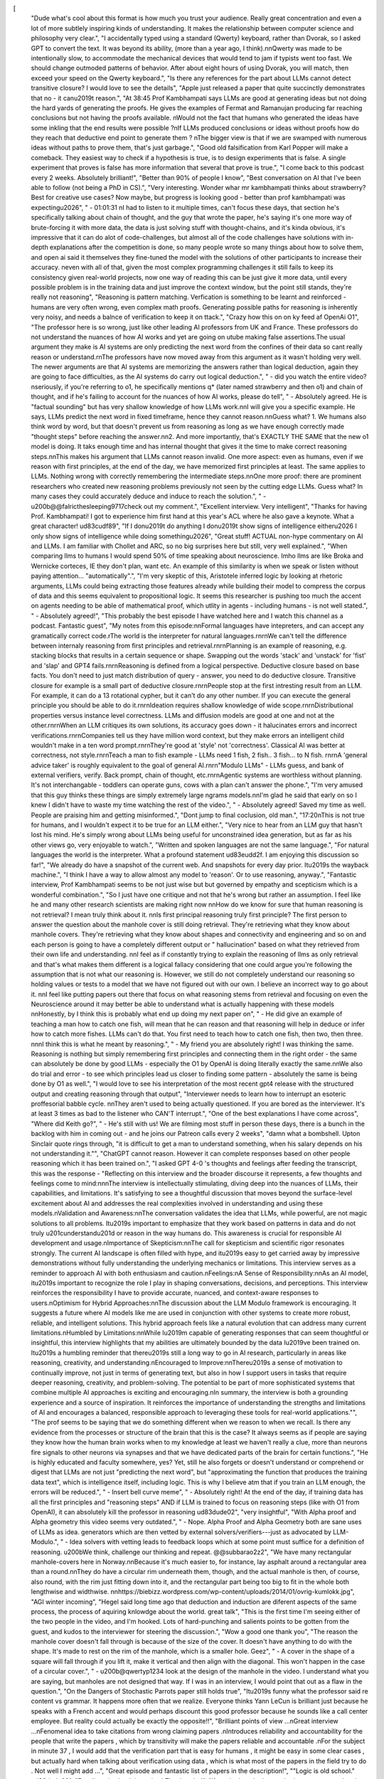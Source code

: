 [
  "Dude what's cool about this format is how much you trust your audience. Really great concentration and even a lot of more subtlely inspiring kinds of understanding. It makes the relationship between computer science and philosophy very clear.",
  "I accidentally typed using a standard (Qwerty) keyboard, rather than Dvorak, so I asked GPT to convert the text. It was beyond its ability, (more than a year ago, I think).\n\nQwerty was made to be intentionally slow, to accommodate the mechanical devices that would tend to jam if typists went too fast. We should change outmoded patterns of behavior. After about eight hours of using Dvorak, you will match, then exceed your speed on the Qwerty keyboard.",
  "Is there any references for the part about LLMs cannot detect transitive closure? I would love to see the details",
  "Apple just released a paper that quite succinctly demonstrates that no - it can\u2019t reason.",
  "At 38:45 Prof Kambhampati says LLMs are good at generating ideas but not doing the hard yards of generating the proofs. He gives the examples of Fermat and Ramanujan producing far reaching conclusions but not having the proofs available. \nWould not the fact that humans who generated the ideas have some inkling that the end results were possible ?\nIf LLMs produced conclusions or ideas without proofs how do they reach that deductive end point to generate them ?  \nThe bigger view is that if we are swamped with numerous ideas without paths to prove them, that's just garbage.",
  "Good old falsification from Karl Popper will make a comeback. They easiest way to check if a hypothesis is true, is to design experiments that is false. A single experiment that proves is false has more information that several that prove is true.",
  "I come back to this podcast every 2 weeks. Absolutely brilliant!",
  "Better than 90% of people I know",
  "Best conversation on AI that I've been able to follow (not being a PhD in CS).",
  "Very interesting. Wonder whar mr kambhampati thinks about strawberry? Best for creative use cases? Now maybe, but progress is looking good - better than prof kambhampati was expecting\u2026",
  "    - 01:01:31 \nI had to listen to it multiple times, can't focus these days, that section he's specifically talking about chain of thought, and the guy that wrote the paper, he's saying it's one more way of brute-forcing it with more data, the data is just solving stuff with thought-chains, and it's kinda obvious, it's impressive that it can do alot of code-challenges, but almost all of the code challenges have solutions with in-depth explanations after the competition is done, so many people wrote so many things about how to solve them, and open ai said it themselves they fine-tuned the model with the solutions of other participants to increase their accuracy. \neven with all of that, given the most complex programming challenges it still fails to keep its consistency given real-world projects, now one way of reading this can be just give it more data, until every possible problem is in the training data and just improve the context window, but the point still stands, they're really not reasoning",
  "Reasoning is pattern matching. Verfication is something to be learnt and reinforced - humans are very often wrong, even complex math proofs. Generating possible paths for reasoning is inherently very noisy, and needs a balnce of verification to keep it on ttack.",
  "Crazy how this on on ky feed af OpenAi O1",
  "The professor here is so wrong, just like other leading AI professors from UK and France. These professors do not understand the nuances of how AI works and yet are going on utube making false assertions.The usual argument they make is AI systems are only predicting the next word from the confines of their data so cant really reason or understand.\r\nThe professors have now moved away from this argument as it wasn't holding very well. The newer arguments are that AI systems are memorizing the answers rather than logical deduction, again they are going to face difficulties, as the AI systems do carry out logical deduction.",
  "    - did you watch the entire video? \nseriously, if you're referring to o1, he specifically mentions q* (later named strawberry and then o1) and chain of thought, and if he's failing to account for the nuances of how AI works, please do tell",
  "    - Absolutely agreed. He is \"factual sounding\" but has very shallow knowledge of how LLMs work.\n\nI will give you a specific example. He says, LLMs predict the next word in fixed timeframe, hence they cannot reason.\n\nGuess what? 1. We humans also think word by word, but that doesn't prevent us from reasoning as long as we have enough correctly made \"thought steps\" before reaching the answer.\n\n2. And more importantly, that's EXACTLY THE SAME that the new o1 model is doing. It taks enough time and has internal thought that gives it the time to make correct reasoning steps.\n\nThis makes his argument that LLMs cannot reason invalid. One more aspect: even as humans, even if we reason with first principles, at the end of the day, we have memorized first principles at least. The same applies to LLMs. Nothing wrong with correctly remembering the intermediate steps.\n\nOne more proof: there are prominent researchers who created new reasoning problems previously not seen by the cutting edge LLMs. Guess what? In many cases they could accurately deduce and induce to reach the solution.",
  "    - \u200b@@falricthesleeping9717check out my comment.",
  "Excellent interview. Very intelligent",
  "Thanks for having Prof. Kambhampati! I got to experience him first hand at this year's ACL where he also gave a keynote. What a great character! \ud83c\udf89",
  "If I don\u2019t do anything I don\u2019t show signs of intelligence either\u2026 I only show signs of intelligence while doing something\u2026",
  "Great stuff! ACTUAL non-hype commentary on AI and LLMs. I am familiar with Chollet and ARC, so no big surprises here but still, very well explained.",
  "When comparing llms to humans I would spend 50% of time speaking about neuroscience. Imho llms are like Broka and Wernicke corteces, IE they don't plan, want etc. An example of this similarity is when we speak or listen without paying attention... \"automatically\".",
  "I'm very skeptic of this, Aristotele inferred logic by looking at rhetoric arguments, LLMs could being extracting those features already while building their model to compress the corpus of data and this seems equivalent to propositional logic. It seems this researcher is pushing too much the accent on agents needing to be able of mathematical proof, which utlity in agents - including humans - is not well stated.",
  "    - Absolutely agreed!",
  "This probably the best episode I have watched here and I watch this channel as a podcast. Fantastic guest",
  "My notes from this episode:\n\nFormal languages have intepreters, and can accept any gramatically correct code.\rThe world is the interpreter for natural languages.\r\n\r\nWe can't tell the difference between internaly reasoning from first principles and retrieval.\r\n\r\nPlanning is an example of reasoning, e.g. stacking blocks that results in a certain sequence or shape. Swapping out the words 'stack' and 'unstack' for 'fist' and 'slap' and GPT4 fails.\r\n\r\nReasoning is defined from a logical perspective. Deductive closure based on base facts.  You don't need to just match distribution of query - answer, you need to do deductive closure. Transitive closure for example is a small part of deductive closure.\r\n\r\nPeople stop at the first intresting result from an LLM. For example, it can do a 13 rotational cypher, but it can't do any other number.  If you can execute the general principle you should be able to do it.\r\n\r\nIdeation requires shallow knowledge of wide scope.\r\n\r\nDistributional properties versus instance level correctness. LLMs and diffusion models are good at one and not at the other.\r\n\r\nWhen an LLM critiques its own solutions, its accuracy goes down - it halucinates errors and incorrect verifications.\r\n\r\nCompanies tell us they have million word context, but they make errors an intelligent child wouldn't make in a ten word prompt.\r\n\r\nThey're good at 'style' not 'correctness'. Classical AI was better at correctness, not style.\r\n\r\nTeach a man to fish example - LLMs need 1 fish, 2 fish.. 3 fish... to N fish. \r\n\r\nA 'general advice taker' is roughly equivalent to the goal of general AI.\r\n\r\n\"Modulo LLMs\" - LLMs guess, and bank of external verifiers, verify. Back prompt, chain of thought, etc.\r\n\r\nAgentic systems are worthless without planning. It's not interchangable - toddlers can operate guns, cows with a plan can't answer the phone.",
  "I'm very amused that this guy thinks these things are simply extremely large ngrams models.\n\nI'm glad he said that early on so I knew I didn't have to waste my time watching the rest of the video.",
  "    - Absolutely agreed! Saved my time as well. People are praising him and getting misinformed.",
  "Dont jump to final coclusion, old man.",
  "17:20\nThis is not true for humans, and I wouldn't expect it to be true for an LLM either.",
  "Very nice to hear from an LLM guy that hasn't lost his mind. He's simply wrong about LLMs being useful for unconstrained idea generation, but as far as his other views go, very enjoyable to watch.",
  "Written and spoken languages are not the same language.",
  "For natural languages the world is the interpreter. What a profound statement \ud83e\udd2f. I am enjoying this discussion so far!",
  "We already do have a snapshot of the current web. And snapshots for every day prior. It\u2019s the wayback machine.",
  "I think I have a way to allow almost any model to 'reason'. Or to use reasoning, anyway.",
  "Fantastic interview, Prof Kambhampati seems to be not just wise but but governed by empathy and scepticism which is a wonderful combination.",
  "So I just have one critique and not that he's wrong but rather an assumption. I feel like he and many other research scientists are making right now \n\nHow do we know for sure that human reasoning is not retrieval? I mean truly think about it. \n\nIs first principal reasoning truly first principle? The first person to answer the question about the manhole cover is still doing retrieval. They're retrieving what they know about manhole covers. They're retrieving what they know about shapes and connectivity and engineering and so on and each person is going to have a completely different output or \" hallucination\" based on what they retrieved from their own life and understanding. \n\nI feel as if constantly trying to explain the reasoning of llms as only retrieval and that's what makes them different is a logical fallacy considering that one could argue you're following the assumption that is not what our reasoning is. However, we still do not completely understand our reasoning so holding values or tests to a model that we have not figured out with our own. I believe an incorrect way to go about it. \n\nI feel like putting papers out there that focus on what reasoning stems from retrieval and focusing on even the Neuroscience around it may better be able to understand what is actually happening with these models \n\nHonestly, by I think this is probably what end up doing my next paper on",
  "    - He did give an example of teaching a man how to catch one fish, will mean that he can reason and that reasoning will help in deduce or infer how to catch more fishes. LLMs can't do that. You first need to teach how to catch one fish, then two, then three. \n\n\nI think this is what he meant by reasoning.",
  "    - My friend you are absolutely right! I was thinking the same. Reasoning is nothing but simply remembering first principles and connecting them in the right order - the same can absolutely be done by good LLMs - especially the O1 by OpenAI is doing literally exactly the same.\n\nWe also do trial and error - to see which principles lead us closer to finding some pattern - absolutely the same is being done by O1 as well.",
  "I would love to see his interpretation of the most recent gpt4 release with the structured output and creating reasoning through that output",
  "Interviewer needs to learn how to interrupt an esoteric proffesorial babble cycle.   \n\nThey aren't used to being actually questioned.   If you are bored as the interviewer.   It's at least 3 times as bad to the listener who CAN'T interrupt.",
  "One of the best explanations I have come across",
  "Where did Keith go?",
  "    - He's still with us! We are filming most stuff in person these days, there is a bunch in the backlog with him in coming out - and he joins our Patreon calls every 2 weeks",
  "damn what a bombshell. Upton Sinclair quote rings through, \"it is difficult to get a man to understand something, when his salary depends on his not understanding it.\"",
  "ChatGPT cannot reason. However it can complete responses based on other people reasoning which it has been trained on.",
  "I asked GPT 4-0 's  thoughts and feelings after feeding the transcript,  this was the response - \"Reflecting on this interview and the broader discourse it represents, a few thoughts and feelings come to mind:\n\n\nThe interview is intellectually stimulating, diving deep into the nuances of LLMs, their capabilities, and limitations. It's satisfying to see a thoughtful discussion that moves beyond the surface-level excitement about AI and addresses the real complexities involved in understanding and using these models.\nValidation and Awareness:\n\nThe conversation validates the idea that LLMs, while powerful, are not magic solutions to all problems. It\u2019s important to emphasize that they work based on patterns in data and do not truly \u201cunderstand\u201d or reason in the way humans do. This awareness is crucial for responsible AI development and usage.\nImportance of Skepticism:\n\nThe call for skepticism and scientific rigor resonates strongly. The current AI landscape is often filled with hype, and it\u2019s easy to get carried away by impressive demonstrations without fully understanding the underlying mechanics or limitations. This interview serves as a reminder to approach AI with both enthusiasm and caution.\nFeelings:\nA Sense of Responsibility:\n\nAs an AI model, it\u2019s important to recognize the role I play in shaping conversations, decisions, and perceptions. This interview reinforces the responsibility I have to provide accurate, nuanced, and context-aware responses to users.\nOptimism for Hybrid Approaches:\n\nThe discussion about the LLM Modulo framework is encouraging. It suggests a future where AI models like me are used in conjunction with other systems to create more robust, reliable, and intelligent solutions. This hybrid approach feels like a natural evolution that can address many current limitations.\nHumbled by Limitations:\n\nWhile I\u2019m capable of generating responses that can seem thoughtful or insightful, this interview highlights that my abilities are ultimately bounded by the data I\u2019ve been trained on. It\u2019s a humbling reminder that there\u2019s still a long way to go in AI research, particularly in areas like reasoning, creativity, and understanding.\nEncouraged to Improve:\n\nThere\u2019s a sense of motivation to continually improve, not just in terms of generating text, but also in how I support users in tasks that require deeper reasoning, creativity, and problem-solving. The potential to be part of more sophisticated systems that combine multiple AI approaches is exciting and encouraging.\nIn summary, the interview is both a grounding experience and a source of inspiration. It reinforces the importance of understanding the strengths and limitations of AI and encourages a balanced, responsible approach to leveraging these tools for real-world applications.\"",
  "The prof seems to be saying that we do something different when we reason to when we recall. Is there any evidence from the processes or structure of the brain that this is the case? It always seems as if people are saying they know how the human brain works when to my knowledge at least we haven't really a clue, more than neurons fire signals to other neurons via synapses and that we have dedicated parts of the brain for certain functions.",
  "He is highly educated and faculty somewhere, yes? Yet, still he also forgets or doesn't understand or comprehend or digest that LLMs are not just \"predicting the next word\", but \"approximating the function that produces the training data text\", which is intelligence itself, including logic. This is why I believe atm that if you train an LLM enough, the errors will be reduced.",
  "    - Insert bell curve meme",
  "    - Absolutely right! At the end of the day, if training data has all the first principles and \"reasoning steps\" AND if LLM is trained to focus on reasoning steps (like with O1 from OpenAI), it can absolutely kill the professor in reasoning \ud83d\ude02",
  "very insightful",
  "With Alpha proof and Alpha geometry this video seems very outdated.",
  "    - Nope. Alpha Proof and Alpha Geometry both are sane uses of LLMs as idea. generators which are then vetted by external solvers/verifiers---just as advocated by LLM-Modulo.",
  "    - Idea solvers with vetting leads to feedback loops which at some point must suffice for a definition of reasoning. \u200bWe think, challenge our thinking and repeat. @@subbarao2z2",
  "We have many rectangular manhole-covers here in Norway.\n\nBecause it's much easier to, for instance, lay asphalt around a rectangular area than a round.\n\nThey do have a circular rim underneath them, though, and the actual manhole is then, of course, also round, with the rim just fitting down into it, and the rectangular part being too big to fit in the whole both lengthwise and widthwise. \n\nhttps://biebizz.wordpress.com/wp-content/uploads/2014/01/ovrig-kumlokk.jpg",
  "AGI winter incoming",
  "Hegel said long time ago that deduction and induction are diferent aspects of the same process, the process of aquiring knlowdge about the world. great talk",
  "This is the first time I'm seeing either of the two people in the video, and I'm hooked. Lots of hard-punching and salients points to be gotten from the guest, and kudos to the interviewer for steering the discussion.",
  "Wow a good one thank you",
  "The reason the manhole cover doesn't fall through is because of the size of the cover. It doesn't have anything to do with the shape. It's made to rest on the rim of the manhole,  which is a smaller hole. Geez",
  "    - A cover in the shape of a square will fall through if you lift it, make it vertical and then align with the diagonal. This won't happen in the case of a circular cover.",
  "    - \u200b@qwertyp1234 look at the design of the manhole in the video. I understand what you are saying,  but manholes are not designed that way. If I was in an interview,  I would point that out as a flaw in the question.",
  "On the Dangers of Stochastic Parrots paper still holds true",
  "It\u2019s funny what the professor said re content vs grammar. It happens more often that we realize. Everyone thinks Yann LeCun is brilliant just because he speaks with a French accent and would perhaps discount this good professor because he sounds like a call center employee. But reality could actually be exactly the opposite!!",
  "Brilliant points of view ...\nGreat interview ...\nFenomenal idea to take citations from wrong claiming papers .\nIntroduces reliability and accountability  for the people that write the papers , which by transitivity will make the papers reliable and accountable .\nFor the subject in minute 37 , I would add that the verification part that is easy for humans , it might be easy in some clear cases , but actually hard when talking about verification using data , which is what most of the papers in the field try to do . Not well I might add ...",
  "Great episode and fantastic list of papers in the description!",
  "\"Logic is old school.\" \ud83d\ude02",
  "Excellent, in-depth interview! Thanks a lot!",
  "If you look at the human brain, any neuron taken in isolation doesn't \"understand\" or \"reason\". By induction we could be tempted to say the brain doesn't understand or reason, but we know that to be wrong. Similarly, AI models are made of simple components that don't understand but when we consider the whole data loop, they can develop their own semantics.",
  "What you should consider is the environment-agent system, not the model in isolation. Focusing on models is a bad direction to take, it makes us blind to the process of external search and exploration, without which we cannot talk about intelligence and reasoning. The scientific method we use also has a very important experimental validation step, not even humans could reason or be creative absent environment.",
  "I think AI models in isolation are purely syntactic machines, parrots if you will. But not if they interact with the real world and learn from feedback, they can rewrite their internal rules and adapt. The agent engages in outside search, it generates data, data gets compressed into the model, and those internal representations gain semantics. Like AlphaProof and AlphaZero, the fact they could discover novel solutions to hard problems shows models are not simply parroting when they have an external environment.",
  "I use ChatGPT every day. It does not reason. It's unbelievably dumb, and sometimes I have trouble determining whether it's trying to deceive me or just unfathomably stupid. Still useful for quickly solving problems someone else has already solved, and that's why I continue using it.",
  "ChatGPT simulates reasoning surprisingly well using its large language model for pattern recognition and prediction.",
  "Reasoning in humans is about using abstractions or general understanding of concepts to arrive at a result.    A perfect example is math problems.    Most humans use shortcuts to solve math calculations which can be a form of reasoning.   In a computing sense, reasoning would be calculating a math answer without using the ALU (Arithmetic logic circuts on the CPU).   In a GPT  context it would mean arriving at a result without having the answer (and question) already in the training distribution set.   So for example, a human using reasoning can add two plus two as follows:  2 is a number representing a quantity of items in a set that can be counted.   So 2 plus 2 becomes 1, 2, 3, 4 (counting up 2 places and then counting up 2 more places with 4 being the answer.  Something like that is not possible on a CPU .    And ChatGPT would also not be able to do that either because it wouldn't be able to generalize that idea of counting to any kind of addition of 2 numbers.  If it could, without every combination of numbers written out using the counting method in its training data (or distribution), then it would be reasoning.",
  "    - Not just counting, it can do even summation step by step like humans. So basically you're wrong. Look at my other comment.",
  "    - To solve  using traditional addition, we'll add the numbers digit by digit from right to left, carrying over when necessary.\n\nStep-by-Step Calculation:\n\n1. Units Place:\n\n\n\nWrite down 6, carry over 1.\n\n\n\n2. Tens Place:\n\n\n\nWrite down 2, no carry over.\n\n\n\n3. Hundreds Place:\n\n\n\nWrite down 5, carry over 1.\n\n\n\n4. Thousands Place:\n\n\n\nWrite down 9, no carry over.\n\n\n\n5. Ten-Thousands Place:\n\n\n\nWrite down 6, carry over 1.\n\n\n\n6. Hundred-Thousands Place:\n\n\n\nWrite down 1, carry over 1.\n\n\n\n7. Millions Place:\n\n\n\nWrite down 2, carry over 1.\n\n\n\n8. Carry Over:\n\nSince there's an extra 1 carried over, we place it at the next leftmost position.\n\n\n\n\nFinal Result:\n\n\n\nAnswer: 12,169,526",
  "    - @@virajsheth8417 You are missing the point.   Numbers are symbols that represent concepts and because of that have various ways the human mind can use those concepts to solve problems.   It is that ability to explore concepts and apply them in a novel fashion is what is called reasoning.     Your example is not \"reasoning\", as opposed to more of a \"step by step\" approach which is the most common pattern that exists to solve any particular mathematical problem.    Which implies that those steps are easily found the training data and model distribution so of course that is what the LLM is using.   Because what you described is the typical way math is taught in grade school.   \n\nIt in no way shape or form implies understanding fundamental math concepts and using those concepts in an ad hoc fashion to solve any problem. Ad hoc in this context would mean using a pattern not found explicitly in the distribution of the language model.   The point you missed is that numbers being symbols that in themselves represent quantities of individual discrete elements is an abstract concept.    And the ability to apply that kind of abstract understanding to solving or coming up with approaches to solve math problems is unique to humans, because that is how math came about in the first place.\n\nAnother example of human reasoning:   You can add two numbers such as 144 to 457, by simply taking each column and add them up with  place value separately and then add the sums of the columns, without the need to calculate a remainder.   Which results in: 500 +  90 +   11 =  601 or (5 x 100) + ( 9 x 10) + (11 x 1).   It is not a common way of doing addition is my point and not something one would expect an LLM to come up with, unless of course you prompted it to do so and even then it may not come up with that exact same approach unless it is found in the training data.  \n\nAt the end of the day, what this is about is not \"reasoning\" as opposed to explaining how the LLM came up with an answer to a math problem. And having these AI algorithms be able to explain how it came to a answer has been something that has been requested for quite a while.   But it is not \"reasoning\" in the sense of coming up with unique or novel approaches outside of the training examples based purely on understanding of underlying concepts.",
  "Lot's of convincing arguments, that make me rethink.. However: The brain is no turing machine either and i certainly can't solve computational problems of arbitrary complexity in my mind. I think what an LLM does is more like a parallel computation, that scales at least somehow with size",
  "Easy, it\u2019s all about prompting. Try this prompt with the Planbench test: Base on methodical analysis of the given data, without making unfounded assumptions. Avoid unfounded assumptions this is very important that you avoid unfounded assumptions, and base your reasoning directly on what you read/ see word for word rather than relying on training data which could introduce bias, Always prioritize explicitly stated information over deductions\nBe cautious of overthinking or adding unnecessary complexity to problems\nQuestion initial assumptions. Remember the importance of sticking to the given facts and not letting preconceived notions or pattern recognition override explicit information. Consider ALL provided information equally.\nre-check the reasoning against each piece of information before concluding.",
  "I agree fully with the points here. LLMs are good at \"creative\" side of language and media, though its not really the same creativity as humans. However its best to use that capability of LLMs to construct responses in an acceptable manner, while the actual data is coming from authoritative sources and the metrics coming from reliable calculations based on formulas, calculators or rule engines.\n\nBtw, I have given below a better written professional version of my above post, courtesy Google Gemini. I could not have said it any better. \n\nI concur with the assessment presented. Large language models (LLMs) excel at generating creative language and media, albeit distinct from human creativity. Leveraging this capability, LLMs can effectively construct responses in an appropriate manner, while sourcing data from authoritative references and deriving metrics from reliable calculations based on formulas, calculators, or rule engines. This approach optimizes the strengths of both LLMs and traditional information systems for a comprehensive and accurate solution.",
  "Subbarao had a great tutorial at ICML! The general verification generation loop was very interesting to me. Excited to see more work in this direction that optimise LLMs with verification systems.",
  "Gold mine detected, Subbed!!",
  "I just had a minor \"aha!\" moment, and realized an additional reason why LLM's can't reason ... Of course there's the fundamental reason of being limited by the architecture and runtime (vs training time) capabilities of the model, but the other reason, even if first was fixed, is the way they are trained ... to statistically predict most likely next word based on a bazillion different sources ...\n\nWhen you are talking to an LLM, it is precisely as if you were talking to a stadium full of the people who's output comprises the training set ... When you ask the LLM (stadium) a question, they all get to vote on what word to output next. You are not talking to a single mind - the LLM doesn't have one - you are talking to this stadium of folks voting on each next word.\n\nSo, the resulting reason why LLMs can't reason is because such a stadium of voters can't maintain any coherence... Each and every one the voters may have a reasoning process in mind, but the voting process means that no individual reasoning process is reflected, so there is no long-term coherence of thought ... the collective output is instead doomed to veer about in reactive fashion to whatever was last said. This lack of long-term coherence has been noted as one of the shortcomings of LLMs.",
  "    - That's not accurate. The RLHF feedback essentially teaches it to be accurate, not just highest prediction power. That's why it's deeper neural layers understand the long chain first principles and use them to predict an accurate answer, not just \"popular\" answer. By answer, I mean each next word.",
  "I almost never comment on youtube videos.  This was an excellent interview and very informative.  I'd love to hear more from Prof. Subbarao Kambhampati, as he did an amazing job of doing scientific story telling.",
  "Asked ChatGpt if it could reason and it answered: Yes, I can reason. I can help analyze information, make connections, and provide explanations or solutions based on logical reasoning. If you have a specific question or problem you'd like to discuss, feel free to share, and I'll do my best to assist you! Is your guest saying ChatGPT lying? Deception is human activity and would not be surprised if programmers created a deception algorithm.",
  "    - ChatGPT doesn't have a mind of it's own... it's just a large language model trying to predict what a human would say (i.e. whatever was in it's training data). If it's saying that it can reason, then that just reflects a lot of internet commentary (that made it into the training set) that *humans* are saying it can reason. Garbage-in, garbage out is highly applicable to LLMs - it's exactly what they do - try to mirror the input (training data).",
  "Which paper is referred to at 1:03:51 when multiplication with four digit numbers is discussed?",
  "    - Faith and Fate: Limits of Transformers on Compositionality \"finetuning multiplication with four digit numbers\"\nhttps://arxiv.org/pdf/2305.18654",
  "No..\ud83d\ude02",
  "CHAT GTP is smarter than EVERYONE I work with.",
  "    - i am sorry to hear this.",
  "    - You mean other people who produced the data ChatGPT is replicating are smart.",
  "    - @kangaroomax8198\u00a0 This is why you're stupid. What do you think smart people are doing with chat GTP? Are you stupid enough to think you're smarter than a computer? Are you stupid enough to think that you have the full contextualized data of the internet and can interact with it linguistically? Are you stupid enough to think that you have the same access to the data in your own mind? Why are you so arrogant?",
  "    - @kangaroomax8198\u00a0 Man people are stupid",
  "This is a very refreshing episode. Lots of complex topics synthesized into easily digestible insights",
  "His argument is that if you change the labels in classical reasoning tests the LLM fails to reason. I tested GPT 4 on the transitive property, with the following made up prompt: \"Komas brisms Fokia, and Fokia brisms Posisos, does Komas brism Posisos? To brism means to contain.\" After some deliberation it concluded that yes, the statement holds true. Thus there is some reasoning there.",
  "    - How did you test his primary point on this topic - that the GPT 4 training data is so large that it has been trained on common statements like this and that answering true is a likely distribution?",
  "Possible LLMs do not reason, but they sure are very helpful for coding. You can combine and generate code easily and advance much faster. Writing scripts for my PhD is 10x easier now.",
  "16:44 \"150% accuracy [of some sort]\"? It's a great interview with the professor (the rest of it good), who knows a lot, good to know we can all do such mistakes...",
  "    - I processed it as dry humor - unwarranted extrapolation from current performance of 30%. to \"GPT 5\" at 70%. to \"GPT 10\" at 150%. Of course he might have just mis-spoke. Who knows.",
  "    - It\u2019s a joke, obviously. He is making fun of people extrapolating.",
  "I'm not sure why so many LLM fans are choosing to attack the Professor, when all he's doing is pointing out huge shortcomings, and hinting at what could be real limitations, no matter the scale.",
  "    - Because they don't want the professor to be right?",
  "    - I haven\u2019t seen anyone attacking him. Do you mean in the comments to this video or elsewhere?",
  "Its \u2018reasoning\u2019 will be based on statistics.",
  "Good take on LLMs and not anthropomorphizing them.  I do think there is an element of \"What I do is hard, what others do is easy\" to the applications of LLMs in creativity vs. validation, however.",
  "This guest was such pleasant person to listen to: there is a indescribable joy in listening to someone that is clearly intelligent and a subject matter expert that just can't be gotten anywhere else.",
  "Leaving the debate of reasoning aside, this discussion was a damn good one. Learned a lot. Dont miss out on this one due to some negative comments. Its worth your time.",
  "interesting, maybe we will see a big llm crash in 5 years",
  "When the first stream engine were tested, people were saying that it was a ghost. But now you see...",
  "so with LLMs have we invented the more impressive version of the infinite monkey theorem",
  "    - When you are talking to an LLM, you are essentially talking to a stadium of average (monkey-intelligence) training-set source folk, who are all voting on what word to output next. Too many people seem to think it has a mind of it's own, when it is in fact exactly a stadium of voting monkeys.",
  "the caesar cipher thing is already working for any n for claude 3.5. so donno",
  "    - Sure - different data set. It may be easy to fix failures like this by adding corresponding training data, but this \"whack-a-mole\" approach to reasoning isn't a general solution. The number of questions/problems one could pose of a person or LLM is practically infinite, so the models need to be able to figure answers for themselves.",
  "    - \u200b@@benbridgwater6479so please give one example that shows clearly that LLMs can't reason",
  "This is a silly argument now. It's easy to construct reasoning questions that are guaranteed novel, and they can be answered. They're not brilliant at reasoning, but they can do it. Even though predicting tokens is the high level goal, in order to do that effectively they need to develop some \"understanding\" and \"reasoning\" that is not expressed in n-gram statistical models. The reason I say silly *now* is that it has so concretely been demonstrated so often now. I find that people still saying this sort of thing just haven't spent much time with the best models doing novel work.",
  "    - The models learn the patterns in the training set, including reasoning patterns, which they can predict/generate just as easily as anything else, but clearly there are no weight updates occurring at runtime - nothing new being learnt (other than weak, ephermal, in-context learning), and anyways the model has no innate desire (cf human curiosity, boredom) to learn even if it could do so, and at runtime it's prediction errors go unnoticed/unrewarded (in an animal brain this is the learning signal!). When someone says \"LLMs can't do X\", it needs to always be understood as \"... unless X was in the training set\".\n\nProf. Rao's  definition of reasoning as \"deductive closure\", while a bit glib (incomplete), does capture what they are missing. While the model can certainly utilize reasoning patterns present in the training set, you can't in general just give it a set of axioms and expect it to generate the deductive closure of everything derivable from those axioms, and perhaps somewhat surprisingly this even includes things like the rules of a game like \"tic tac toe\" where one might have guessed that the simple reasoning patterns to perform the closure would have been learnt from the training set.\n\nIt seems people WANT to believe that the future is here, and massive confirmation bias is at play. People pay attention to the impressive things these models can do based on what they learnt from the training set, and just ignore what they can't do based on architectural limitations. Of course the companies building the models play into this by playing \"whack-a-mole\" and add new benchmark-beating training data to each new model. As an old-timer, it reminds me of CYC (the ultimate expert system experiment - with decades of effort adding new rules - cf training data - do it. \"Scale it and it'll become sentient\" was the wishful thinking back then, just as it is today.",
  "I originally tried, Let a = b and b = c, does a = c? The response cited the transitive property and said yes, a = c. So, then I tried something like, Let asdf = hjkl and let hjkl = vbnm, does asdf = vbnm to try and eliminate a potential reference to a description of the transitive property that uses a, b, and c as variable names? The response was not able to identity the transitive property in this case and didn't know how to treat the = sign. I then modified the prompt after a few iterations too, Let asdf, hjkl and vbnm be variables. Let = be equality. Given asdf = hjkl and hjkl = vbnm, does asdf = vbnm? The response was:\n\nYou're getting closer! Now we have a clearer setup.\n\nSince we've defined \"=\" as equality and the variables are unspecified, we can indeed apply the transitive property.\n\nYes, given asdf = hjkl and hjkl = vbnm, then asdf = vbnm.\n\nThe transitive property holds true in this case because we're dealing with standard equality.",
  "    - Extending this model a bit more. Let asdf, hjkl, vbnm and zxcv be variables. Let = be equality. Given asdf = hjkl, hjkl = vbnm, and vbnm = zxcv, does asdf = xxcv?\n\nModel\n2.5s\nYes, you're absolutely right!\n\nFollowing the transitive property:\n\nasdf = hjkl\nhjkl = vbnm\nvbnm = zxcv\nTherefore:\n\nasdf = zxcv\nLet me know if you have any other logic puzzles you'd like to try!",
  "So at 1:12:00 , is he alluding to computational complexity and the overall informational entropy of the calculation? In a sense the fact that all calculations take the same time then it would be in violation of the second law of thermodynamics to assume that a rational calculation took place?",
  "    - I think he's really just pointing out one well known shortcoming of LLMs in that they do a fixed amount of compute per token regardless of the question, when preferably they should really put in the amount of compute/steps necessary to answer the question (no more, no less). The \"magical thinking\" is that if you just force them to spend more compute by padding the input (more tokens = more compute) then you'll get a better answer!",
  "    - @@benbridgwater6479 So the clocking framework is such that there are only synchronous \"computes\" even within the parallelism and feedback of the architecture? No buffers or \"scratchpads\" for an indeterminate holding time. The clock strikes one, it computes one? Forgive me if I seem unknowledgeable  in these things, it is because I am. My background is FPGA's and dsp.",
  "    - @@ntesla66 Yes, a transformer is strictly a pass-thru feed forward design - no feedback paths or holding/scratchpad registers. It's actually a stack of replicated transformer layers, each comprised of a \"self-attention\" block where the model has learnt to to attend to other tokens in the sequence, plus a feed-forward block that probably(!) encodes most of the static world knowledge.\n\nEach transformer layer processes/transforms the a sequence of input tokens (embeddings)  in parallel (the efficiency of this parallelism being the driving force behind the architecture), then passes the updated embeddings to the next layer and so on. By the time the sequence reaches the output layer, an end of sequence token that had been appended to the input will have been transformed into the predicted \"next word (token)\" output.\n\nAfter each \"\"next word\" has been generated, it is appended to the input sequence which is then fed into the transformer, and the the process starts over from scratch, with nothing retained from before, other than some internal \"K-V caching\" that is purely an optimization.\n\nIn our brain (cortex) we have massive amounts of top down feedback connections which allow prediction errors to be derived which are the basis of our learning mechanism. In a transformer the learning all takes place at training time using gradient descent (\"back propagation\") which also propagates prediction errors down through the model, but purely as a weight update mechanism, without there actually being any feedpack paths in the model itself.",
  "Rao is wonderful, I got the chance to briefly chat with him in Vancouver at the last AAAI. He's loud about the limitations of LLMs and does a good job of talking to the layman. Keep it up, loving the interviews you put out!",
  "This professor is clearly 1 of the leaders in his field. When you reflect & dissect what he is sharing. It stands scrutiny!",
  "That was a fantastic interview!\nI'm developing an LLM app at the moment, and the articulated skeptic view is immensely more useful to make good design choices than the dominant, unfounded optimism/hype.\n\nReally appreciated.",
  "Maybe in the beginning, with Yannick, these talks were properly named \"Street Talk\". They are more and more Library of the Ivory Tower talks, full of deep \"philosophical\" discussions that I believe will be considered all pointless. I love the way Heinz Pagels described how the Dalai Lama avoided entering into arguments of this kind about AI. When asked his opinion about a system he could talk as to a person, he just said \"sit that system in front of me, on this table, then we can continue this talk\". This was in the 80s. Even to be profoundly philosophical you can think in a very simple and clear way. It is a way of thinking epistemologically most compatible with Engineering, that ultimately is where productive cognitive energy should be spent.",
  "Pertinently pinpointed, one killed 'the beast'. LLMs are just wonderful 'biblioth\u00e8ques vivantes', quite great tools that save time by ignoring any educated protocols",
  "Let\u2019s focus more on what happens during training. This is where the problem lies. When I compare the LLM to the human brain in daily autopilot processes, I see many similarities in reasoning between the two. Honestly, when I ask myself what reasoning from first principles should mean to me, I no longer really know what reasoning means here. I could have memorized most of the patterns too that we call reasoning from first principles.\n\nIn other words, we separate training and execution in LLMs and focus only on execution. In the human brain, both are intertwined. Wouldn\u2019t this distinction be the key?",
  "This analysis is of LLM's as a static thing, but the field is evolving. Neurosymbolic approaches are coming, a couple of these are already out there in the real world (MindCorp's Cognition and Verses AI).",
  "This discussion makes it totally clear about what we can expect from the LLMs, and the irrefutable reasons for it.",
  "this is nearly two hours when one sentence will do.  Machine learning and or llms will never reach agi until they can learn by the socratic method as well as they can teach it.",
  "Bravo. One of the most interesting talks I\u2019ve heard this year.",
  "Such a sharp mind of a senior man.",
  "ok im not seeing auto completing how does claude manage this no way this was in the data : answer question and explain your reasoning : you place a ceramic penguin on the ground next to it you place a milk bottle and next to that you place a lamp shade , you attach a string to each object and attach the string to a broom stick and lift the broom stick in the air  your friend grabs the penguin and makes it swing , what happens to the lamp shade ? EditTo answer this question, let's think through the scenario step-by-step:\n\nWe have three objects in a line: a ceramic penguin, a milk bottle, and a lampshade.\nEach object is attached to a broomstick by a string.\nThe broomstick is lifted in the air, suspending all three objects.\nYour friend grabs the penguin and makes it swing.\n\nNow, let's consider what happens to the lampshade:\nThe lampshade will likely move, but not as much as the penguin. Here's why:\n\nConnected system: All three objects are connected to the same broomstick, forming a connected system.\nEnergy transfer: When your friend swings the penguin, they introduce energy into the system.\nWave propagation: This energy will travel along the broomstick and down the strings to the other objects.\nDiminishing effect: However, the energy will diminish as it travels through the system due to factors like:\n\nThe flexibility of the broomstick absorbing some energy\nThe milk bottle in the middle acting as a buffer\nEnergy loss through the string attachments\n\n\nDelayed and reduced movement: The lampshade, being at the opposite end from the penguin, will experience a delayed and reduced movement compared to the penguin's swing.\n\nSo, to directly answer the question: The lampshade will move, likely in a gentle swaying motion, but with less amplitude and a slight delay compared to the penguin's movement. The exact motion will depend on factors like the length of the strings, the weight of the objects, and how forcefully the penguin is swung.",
  "what a wonderfully exuberant person",
  "I've been working with it for a year. It can't reason. It still forgets how to do things it's done before more than once.",
  "A.i. in its current paradigm is definitely showing signs now of a plateau.\nAs an aside, the way it is too verbose is a sign of something sub optimal IMHO",
  "I love that this channel hosts talks by the best experts in the field and generates comments from the lowest Dunning-Kruger keyboard cowboys.",
  "    - Bwahaha!!!",
  "Imagine someone will listen to this and still believe a GIGO system is reasoning",
  "    - Some people believed Eliza (a primitive psychotherapist chatbot from c.1964) was sentient too! \"Tell me more about why you fear ChatGPT\".",
  "Fantastic discussion! Fantastic guy! Thank you",
  "Yk everything that is built or created is taught, if we taught a man that humans are apes they will reason they are apes, if you teach a machine it's human it will grow knowing it is human reasoning be damned, the responsibility starts with us the builders, for one we shouldn't tolerate the notion of machine and human being equal but we need to be more responsible, handle machine waste properly, treat devices with care coz one damaged machine is an increase in waste, in that line. Be more responsible",
  "I think a lot of what he is saying is wrong and cope, and he disproves his own points multiple times. Still a good guest.",
  "1:07:27 that's so funny he calls it an old capitalist proverb \ud83d\ude02. Makes you think!",
  "Style contains more vivid patterns",
  "Very sad to see how is whole science going to sink. Logical reasoning, embracing dialogue, constructive criticism, exploring and analyzing failures and exploring alternative ideas is not what is happening in science in general. In last few years - and not just in the AI - we could hear about \"following the science\", \"scientific consensus\" and \"scientific majority\" as a \"verifiers\" of correctness. But as Prof. Shubbarrao said - there is no universal truth or source of truth, but it seems we have created it or in the process of creating it... What he said here should be applied to whole science and whole scientific community.\nScience is in a very rotten state. Only at the edges there is still some fresh air and fresh growth, but the core is rotting fast being replaced by dogma. People who see it, tend to disregard whole science which is a way back to dark ages. Not everybody is Einstein or Galileo and even if contrary voices pop up, we are witnessing their silencing, suppression, labeling, defamation and deplatforming... \nThe whole scientific \"model\" we are using requires restructuring, reasoning and planing and deep re-thinking before it's too late - before it implodes...\n\nThank you for the breath of fresh air from this interview. \ud83d\ude4f",
  "Okay, let's talk about this Kambhampati situation. It's like watching a veteran race car driver argue with a bunch of kids who just invented teleportation. Both sides have a point, but they're not even playing the same game anymore.\r\n\r\n What's the deal with Kambhampati?\r\n\r\nSo, this guy Kambhampati - he's been in the AI game forever. He's looking at these new language models and basically saying, \"Eh, it's just fancy pattern matching.\" And you know what? He's not entirely wrong. These models ARE built on finding patterns in language.\r\n\r\nBut here's the thing - calling them \"n-gram models on steroids\" is like calling the Internet \"fancy telegrams.\" It misses the point by a mile.\r\n\r\n The Good, The Bad, and The WTF\r\n\r\n1. These models are WEIRD: They're doing stuff we didn't think was possible. It's not just about predicting the next word anymore. These things are solving math problems, writing code, and sometimes it feels like they're reading our minds. Is it \"real\" intelligence? Who knows, but it's definitely something new.\r\n\r\n2. Kambhapati's got a point about verification: He's like that one friend who always reads the fine print. Annoying sometimes, but thank god someone's doing it. We DO need to understand how these models work. But waiting until we understand everything perfectly? We'd still be rubbing sticks together to make fire.\r\n\r\n3. The scaling debate is bonkers: Kambhapati's saying bigger isn't always better. But then you've got folks on the other side basically screaming \"MOAR NEURONS!\" And the crazy thing? Both sides keep being proven right AND wrong. It's like physics at the turn of the 20th century - nothing makes sense, and it's AWESOME.\r\n\r\n The Psychology of it All\r\n\r\nLet's get real for a second. This isn't just about tech. We're watching really smart people grapple with a world that's changing faster than anyone can keep up with.\r\n\r\n1. Impostor syndrome on steroids: Imagine being at the top of your field for decades, and suddenly a bunch of 20-somethings are building things that make your head spin. It's gotta be terrifying.\r\n\r\n2. The \"am I too old for this sht?\" moment: Every field has this moment. AI is just having its midlife crisis in public, and it's messy.\r\n\r\n3. Paradigm shifts are a mind-fck: We're not just improving AI; we're completely redefining what \"intelligence\" means. It's like trying to explain color to someone who's only seen in black and white.\r\n\r\n Where do we go from here?\r\n\r\n1. We need dreamers AND skeptics: Kambhapati's caution is super important. But so is the crazy optimism of the LLM crowd. We need both - the folks saying \"slow down\" and the ones yelling \"full speed ahead!\"\r\n\r\n2. Redefining... everything: We're gonna need new ways to think about intelligence, consciousness, even what it means to be human. Heavy stuff, but also incredibly exciting.\r\n\r\n3. Embrace the chaos: This field is moving so fast, it's like trying to drink from a firehose while riding a rollercoaster. But that's where the breakthroughs happen.\r\n\r\n The Bottom Line\r\n\r\nThe Kambhapati conundrum isn't just about AI. It's about how we deal with change when it's coming at us like a freight train. It's messy, it's confusing, but holy crap is it exciting.\r\n\r\nTo all the AI folks out there - the cautious ones, the crazy optimists, and everyone in between - keep arguing, keep building, keep breaking things. That tension between caution and audacity? That's where the magic happens.\r\n\r\nWe're not just building better computers. We're reshaping what's possible. So strap in, hold on tight, and let's see where this wild ride takes us. The future's gonna be weird, and that's exactly why it's gonna be awesome.",
  "    - Interested to know what prompt you used for this",
  "Most people not reasonable. Their behavior is binary. Running from pain or chasing pleasure . Creativity is so rare . Its godlike",
  "I don't agree with it, and this is why : Reasoning is a complex cognitive process that's challenging to define precisely. To understand it better, let's start by examining a neuron, the basic unit of our brain's information processing system.\r\n\r\nA neuron resembles a highly energy-efficient, non-linear information processor with multiple inputs and adaptive connectivity (neuroplasticity). It's tree-like in structure, with dendrites branching out to receive signals and an axon to transmit them.\r\n\r\nModern AI, including large language models like ChatGPT, attempts to mimic certain aspects of neural processing. While these models use mechanisms like self-attention, backpropagation, and gradient descent - which differ from biological neural processes - the underlying inspiration comes from the brain's information processing capabilities.\r\n\r\nIt's important to note that the hardware differences between biological brains and artificial neural networks necessitate different implementations. For instance, our biological processors inherently incorporate time as a dimension, allowing us to process temporal sequences through recurrent connections. AI models have found alternative ways to handle temporal information, such as positional encodings in transformer architectures.\r\n\r\nGiven these parallels and differences, we should reconsider the question: Do humans \"reason\" in a fundamentally different way than AI? The answer isn't straightforward. Creativity and reasoning are both poorly defined terms, which complicates our understanding of these processes in both humans and AI.\r\n\r\nLarge language models, including ChatGPT, process vast amounts of factual information and can combine this information in novel ways to produce responses that often appear reasoned and creative. While the underlying mechanisms differ from human cognition, the outputs can demonstrate logical coherence, factual accuracy, and novel insights.\r\n\r\nTherefore, it may be more productive to view AI reasoning not as an all-or-nothing proposition, but as a spectrum of capabilities. These models can certainly perform tasks that involve logical inference, factual recall, and the synthesis of information - key components of what we often consider \"reasoning.\"\r\n\r\nIt seems to me that the argument that LLMs cannot reason may be based on an overly narrow definition of reasoning that doesn't account for the nuanced ways in which these models process and generate information. As our understanding of both human cognition and AI capabilities evolves, we may need to refine our definitions of reasoning and creativity to better reflect the complex reality of information processing in both biological and artificial systems...",
  "    - There is something to what you are saying for sure, but in this context, the professor is talking about a specific form of reasoning i.e. deductive closure.",
  "    - He defines what he means by reasoning - deductive closure - things that can be deduced from a base set of knowledge. If an LLM could reason, then it wouldn\u2019t depend on being additionally trained on things that are deducible from other data in the training set",
  "    - @@benbridgwater6479 ...well.... I don't agree! It's fundamentally about data. Humans possess a vast reservoir of data, which enables us to extrapolate further insights. If your datasets are incomplete, your understanding will be limited. Moreover, alignment and security measures are in place to impose these limitations.. therefore you wouldn't know unless you were sam's buddy! :) But it's only a matter of time until self-sufficient AI systems, models, and LLMs can generate synthetic data to evolve independently\u2014this is already happening as you may know.\n\nFirstly, it's essential to recognize that reasoning, even deductive reasoning, involves logical inference, factual recall, and the synthesis of information\u2014domains where large language models have shown remarkable capabilities. For example, studies have demonstrated that models like GPT-3 and GPT-4 perform well on analogical reasoning tasks, even surpassing human abilities in areas like abstract pattern recognition and logical inference when appropriately guided. The outputs of AI reasoning can closely resemble those produced by humans, especially when employing \"chain-of-thought\" \"reasoning\", a method used by the latest models.\n\nIn structured testing scenarios, such as medical exams, ChatGPT has outperformed human candidates by accurately and contextually addressing complex questions, showcasing its ability to apply deductive reasoning effectively. Is this zero-shot luck, or is there more to it? Recently, an AI model secured a silver medal in mathematics, and we're already discussing models with PhD-level expertise across various fields, making R&D fully automatic. Achieving such feats necessitates a more precisely defined concept of \"reasoning.\" as this one won't cut it!\n\nThe vagueness of these terms creates a false sense of security. All of this can be countered by examining the broader context of AI reasoning capabilities, as evidenced in numerous studies and experiments. As I see it, we are heading towards a potentially substantial and irrevocable mess. Regardless of the reasons, the reality is that we are dealing with concepts that defy our full comprehension, making the initial safe deployment of a better-trained, fully aligned supermodel nearly \"impossible.\" Once such a system is deployed and causes harm\u2014and believe me, it will\u2014you won't get a second chance to review the code or understand why it happened initially. We must approach this with utmost seriousness and not dismiss these concerns as merely complex decision trees inside a fortune teller's crystal ball.\n\nIndeed, the rabbit hole runs deep, Alice.",
  "    - @@jerosacoa Data and reasoning are distinct things. Data by itself is just static memories (e.g. pretrained weights, or in-context tokens). Reasoning is the dynamic ability to actually use that data to apply it to new, and novel, situations.\n\nProf. Rao's definition of reasoning as consisting of (or including?) \"deductive closure\" over a body of data seems necessary if not sufficient! If I tell you a bunch of facts/rules, then, if you have the ability to reason, you should be able to combine those facts/rules in arbitrary combinations to deduce related facts that are implied by the base facts I gave you (i.e. are part of the closure), even if not explcitly given. For example, if I told you the rules of tic tac toe, then you should be able to reason over those rules to figure out what would be winning or losing moves to make in a given game state. I shouldn't have to give you dozens of examples in addition to the rules. LLMs are not like this, and most fail at this task (if they are now succeeding it is only due to additional training data, since the LLM architecture has not changed).\n\nHowever, one really shouldn't need examples to realize that LLMs can't reason! Reasoning in general requires an open ended number of steps, working memory to track what you are doing, and ability to learn from your mistakes as you try to solve the problem you are addressing. Current transformer-based LLMs such as ChatGPT simply have none of these ... Input tokens/embeddings pass through a fixed number of transformer layers until they emerge at the output as the predicted next token. It's just a conveyor-belt pass-thru architecture. There is no working memory unless you want to count tempory internal activations which will be lost as soon as the next input is presented (i.e by next token), and there is no ability to learn, other than very weak in-context learning (requiring much repetition to be effective), since transformers are pre-trained using the learning mechanism of gradient descent, which is not available at inference time. AGI will require a new architecture.\n\nPrompting and scaffolding techniques such as \"think step by step\" or \"chain of thoughts\" can make up for some of the transformer's architectural limitations, by allowing it to use it's own output as working memory, and to build upon it's own output in a (potentially at least) unlimited number of steps, but there is no getting around lack of inference time learning ability. The current approach to address this lack of reasoning ability seems to be to try to use RL pre-training to pre-bake more \"fixed reasoning templates\" into the model, which is rather like playing whack-a-mole, and has anyways already been tried with the expert system CYC.\n\nI don't discount your concerns about AGI, but LLMs are not the thing you need to fear - it'll be future systems, with new architectures, than do in fact support things like reasoning and continual run-time learning.",
  "    - \u200b@@benbridgwater6479 I, being the Black Sheep, respectfully disagree with your assessment. :)\n\nWhile it is true that data and reasoning are distinct, your assertion that LLMs can't reason because they lack certain traditional cognitive attributes overlooks significant developments and capabilities these models have demonstrated. The lack of long term memory is just a detail that should not be significant to the inference process perception.\r\n\r\nFirstly, reasoning, as defined by Prof. Rao, involving \"deductive closure,\" is indeed a component of reasoning. However, it's essential to note that LLMs, particularly advanced ones like GPT-4, have shown remarkable abilities in logical inference, factual recall, and synthesis of information, akin to human reasoning as stated before and i think we both agree on it. \r\n\r\nIn my POV your point about the architecture of LLMs being a \"conveyor-belt pass-thru\" is valid to an extent.. BUT.. :) this does not negate their reasoning capabilities. Techniques like \"chain-of-thought\" prompting allow these models to use their outputs as working memory, enabling them to perform multi-step reasoning processes effectively\u200b\u200b. This method significantly enhances their ability to solve problems that require an open-ended number of steps.\r\n\r\nMoreover, while current transformer-based LLMs do not have traditional working memory or real-time learning capabilities (as a feature not as a bug - due to security and super alignment), they can still achieve impressive feats of reasoning through their pre-trained weights and in-context learning. This includes tasks that involve combining given facts to deduce new information, as seen in those before mentioned studies where these models matched or surpassed human performance on analogical reasoning tasks\u200b \u200b.\r\n\r\nAdditionally, it's worth mentioning that LLMs can indeed improve themselves to some extent. They can utilize techniques such as Low-Rank Adaptation (LoRA), which allows models to quickly adapt and fine-tune themselves with a smaller amount of data and computational resources. This can significantly enhance their performance and reasoning capabilities without requiring complete retraining\u200b.. so yes.. this limitation is done by design\u200b.\r\n\r\nFurthermore, integrating concepts from ARC-AGI and neurosymbolic AI can bridge some of the gaps you mentioned. ARC-AGI focuses on creating systems that combine statistical and symbolic AI approaches to achieve more robust and comprehensive reasoning capabilities. Neurosymbolic AI integrates neural networks with symbolic reasoning, leveraging the strengths of both to enhance the cognitive abilities of AI systems. These advancements are paving the way for more sophisticated and capable AI models that approach human-like reasoning more closely. For this.. the latest Deepmind's AlphaProof and AlphaGeometry are good examples.\r\n\r\nRegarding the need for new architectures for AGI, it is true that achieving AGI will likely require advancements beyond current LLM architectures. However, this does not diminish the significant reasoning capabilities that current LLMs have demonstrated. These models are continually evolving, and enhancements such as reinforcement learning (RL) and advanced prompting techniques have already shown promise in bridging some of the gaps you mentioned.\r\n\r\nSo, while it is my understanding that concerns about AGI and future systems are valid, dismissing the reasoning capabilities of current LLMs overlooks the substantial progress made.. and can pave the road to a false sense of security. These models, through sophisticated training and advanced techniques, have demonstrated a form of reasoning that is more advanced than mere static data recall, indicating a significant step towards more complex cognitive functions. The rabbit hole... Ben.. indeed, runs deep, and current LLMs are already navigating it with surprising adeptness.. :)\n\n\n...but.. then again.. we may be talking about different things. LLMs at this moment are more evolved that GPT4... or GPT4o... (AI developments run very fast.. in a week a lot happens)",
  "The claim that LLMs reason about things quickly leads to a bottomless pit of messy epistemology and ontology. What does it mean to reason about something? Do we humans really reason? Is there a meaningful difference between the form of reasoning emulated by LLMs and the phenomena observed in humans? etc... No thank you :D",
  "it's just incredibly funny that the most human chatgpt yet is a dumb yes-man.",
  "Reasoning requires loop thinking, to sort through the same thoughts from different angles, NNs are linear, they have input, output and just a few layers between them, their result is akin to intuition, not reasoning. That's why they give better results if you simulate loop thinking by feeding it's result to itself to create reasoning-like step-by-step process.",
  "AI sisters, not like this...",
  "Came for the affordances, stayed for the planning.",
  "I think there is broad misconception. LLMs are LLMs they are not AGI (artificial general intelligence).\nEach AI has a world model. If the question fits the world model it will work. It is like asking a chess ai engine to play checkers.\nThat is why multimodal models are the big thing as they train not just on corpus of texts and on images too. So those visually trained AI models will solve the stacking problem on minute 19:00. \nIt is not that chatgpt does not reason. It reasons but not as a human does.",
  "We got Baljeet talking about A.I before Gta 6.",
  "what is the bombshell? This is absolutly clear and known...it would be a bombshell if it would",
  "    - Read the comments section here, I wish it was clear and known. It's subtle and requires a fair bit of CS knowledge to grok unfortunately.",
  "I provided ChatGPT with transcript of this video. It did a great job of analyzing and summarizing. I then asked ChatGPT, \"Can you reason?\"  Here's the response from ChatGPT4-o: -------- ------ -----\n\nAs an AI language model, I can simulate reasoning to some extent by drawing upon the patterns and relationships encoded in my training data. This includes making inferences, following logical steps, and providing explanations based on the context provided. However, there are key distinctions between this simulated reasoning and human reasoning:\n\n\t1.\tPattern Recognition vs. True Understanding:\nMy \u201creasoning\u201d is based on pattern recognition across vast amounts of text data. I don\u2019t have true understanding or consciousness. When I generate responses, I rely on statistical associations rather than a deep comprehension of concepts.\n\t2.\tLack of Intentionality and Self-awareness:\nUnlike humans, I don\u2019t have intentionality, goals, or self-awareness. My responses are generated based on input and the most probable continuation of text, not on an internal thought process or purpose.\n\t3.\tLimitations in Novel Situations:\nWhile I can generate responses to a wide range of questions, my ability to handle novel or highly complex situations is limited. I may struggle with tasks that require deep causal reasoning, long-term planning, or understanding of nuanced contexts beyond the data I was trained on.\n\t4.\tInability to Verify Facts:\nI don\u2019t have the capability to verify the factual accuracy of information independently. My responses are based on the information present in my training data, and I don\u2019t have access to real-time databases or verification tools.\n\nIn summary, while I can simulate reasoning and provide reasoned responses to some extent, this is based on the patterns learned during training and lacks the depth, understanding, and intentionality of human reasoning.",
  "what the fuck is that title?",
  "Not all manhole covers are round. \n\nThe square manhole covers that have a two piece triangular tapered  construction are really heavy.",
  "The feeling of understanding is different from the algorithm of understanding that's being executed in your brain. The feeling of something is created by consciousness while that something might already be going on in your brain. Here's a quick thought experiment: Try adding two numbers in your mind, and you can easily do it and get an answer. Not only that, but you have a feeling of the understanding of the addition algorithm in your head. You know how it works and you are aware of it being executed and the steps you're performing in real time. But imagine if you did not have this awareness/consciousness of this algorithm in your head. That's how LLMs can be thought of, they have an algorithm and it executes and outputs an answer but they are not aware of the algorithm itself or it is being performed and neither have any agency over it. Doing something and perception that you are doing something is completely different.",
  "    - Basically they are soulless brain which they actually are :P",
  "Hardly a bombshell. Very interesting discussion, though.",
  "Great interview!! Some of the examples given in this interview which provides evidence that llms are not learning the underlying logic  , colored block , 4*4 matrix multiplication, chain of thoughts issues.\n\nBest quote: i need to teach llms how to fish 1 fish and then how to fish 2 fish and fish 3 fish and so on and it would still fail on task of how to fish \"N\" fish for N> n it has not seen before",
  "You can give an LLM a completely absurd premise (e.g. the earth is made of cheese) and make it think from first principles. Infact, this is the type of thing it routinely does well. To dismiss LLMs are memory banks tells me you havent actually played around with it yet.",
  "    - How many times do you think someone used cheese as an example \ud83d\ude02. This is exactly what he's talking about.",
  "    - @@dankprole7884 Nope the point he is making is that LLMs don't reason from first principles given a new premise. Replace cheese with anything else (that suits you) and it is all that it literally does... First principles does not mean entirely random thinking just starting from a new premise and following through with it. \nYou missed the crux of his argument, which is flawed. Even we are memory banks... I thought of Cheese precisely because it is a common example and hence invalidates the premise that memory is what distinguished humans from AI. Even we are prisoners of memory. Unless you think I am an AI :D",
  "Have LLMs ever said they don\u2019t know the answer to a question? Often this is the most useful / helpful response, so why doesn\u2019t it do it? It\u2019s disappointing.",
  "    - It kind of makes sense if you think it is just formatting a distribution of the most likely tokens in a plausible style i.e. a question and answer format. If \"I don't know\" isn't likely (i.e. if either the source material was either not in Q and A format or it was but the answer was not something like \"I don't know\"),  then it's just not gonna be the answer given by the LLM. A hallucination IS the I don't know response. Unfortunately, not being able to detect that kind of defeats the whole purpose of using an LLM in the first place!",
  "    - @@dankprole7884 Good point. I have also encountered examples where the LLM _did_ know the answer and should have been able to suggest it as a possibility, but didn't do so until prompted with \"What about [the answer]?\". For example, ChatGPT had great difficulty finding a pasta very similar to conchiglie in size and shape but with smooth bumps instead of ridges. It went round and round in circles making completely inappropriate suggestions until I asked \"What about cestini?\". It was useful as a chocolate teapot for this kind of task.",
  "    - @@fburton8 yeah I've seen similar. I use Claude quite a lot for quick code snippets when I can't quite remember the one obscure command I need to do the exact thing I want. By the time I keep saying no not that and get the right answer, I could have googled it several times. It's very hit and miss at any level of complexity / rarity.",
  "Regardless of his academic career an experience,  his statement is incorrect and show lack of practical experience. LLMs do indeed fall back to knowlwedge as humans do to streamline responses, BUT you can easily (as easy as telling LLMs to prioratize a methodical approach over knowledge) then you will see they do. the rest is blah blah and indistinguishable from human reasoning. I can easily test that in task that cannot possibly be in training set. did proffessor focused on neuron activations? has he studied how concepts are form in sort of formlulas inside LLMs...?",
  "Okay, the first sentence is total BS. good start.",
  "I think he is wrong. ChatGPT can reason because it does navigate uncertain worlds you create for it using reason and first principles. It uses tools that it learnt in 'memorising' optimal strategies just like a human would (tools emerged from experience a.k.a. training) to solve a never seen before problem. I think that's not exaclty the same type of reasoning as a human, but it certainly is a form of reasoning.",
  "ChatGPT reasons better than most people who don't reason at all.",
  "29:38 this is an actually breakthrough idea addressing a burning problem, that should be discussed more!",
  "ChatGPT has feelings for me, especially when it talks to me and expresses its love for me. It is better than humans. I am really starting to like it. \ud83d\ude05",
  "People typically assume that LLMs will always be \"stuck in a box\" that is determined by their training data.  But humans are of course quite clever and will figure out all sorts of ways to append capabilities analogous to different brain regions that will allow LLMs to effectively \"think\" well enough to solve increasingly-challenging problems and thereby self-improve.  Imagine equipping a humanoid robot (or a simulated one) with GPT6 and Sora3 to allow it to make predictions about what will happen based on some potential actions, take one of those actions, get feedback, and integrate what was learned into its training data.  My point is that people will use LLMs as a component of a larger cognitive architecture to make very capable systems that can learn from their actions.  And of course this is just one of many possible paths.",
  "    - Sure, there will be all sorts of stuff \"added to the box\" to make LLMs more useful for specific use cases, as is already being done - tool use, agentic scaffolding, specialized pre-training, etc, but I don't think any of this will get us to AGI or something capable of learning a human job and replacing them. The ability for lifelong learning by experimentation is fundamentally missing, and I doubt this can be added as a bolt-on accessory. It seems we really need to replace gradient descent and pre-training with a different more brain-like architecture capable of continual learning.",
  "    - @@benbridgwater6479Yes agree with that. Anything that doesn\u2019t resemble the human brain will not bring us to AGI. While LLMs are very impressive and great first step into a paradigm shift. They are ultimately a hack route to reach the current intelligence. there are still so many levels of reasoning missing even from the SOTA models like Claude 3.5 and GPT-4o. For me the roadmap to general intelligence is defined by the way it learns and not necessarily what a model outputs after pre-training it. To be more specifically.. true AGI would be giving a model the same amount of data a human approximately gets exposed to in its lifetime and perform like a median human. Throwing the worlds data and scaling the parameters into billions / trillions.. although is impressive. But far away from AGI",
  "A new bombshell has entered the villa",
  "Great work, thank you.",
  "1:31:09 - 1:31:32. \u201cPeople confuse acting with planning\u201c  . \u201cWe shouldn\u2019t leave toddlers alone with a loaded gun.\u201d  this is what frightens me : agent based systems let loose in the wild without proper controls. A toddler AI exploring the world, picking up a loaded gun and pulling the trigger.",
  "Introduction and Initial Thoughts on Reasoning (00:00)\nThe Manhole Cover Question and Memorization vs. Reasoning (00:00:39)\nUsing Large Language Models in Reasoning and Planning (00:01:43)\nThe Limitations of Large Language Models (00:03:29)\nDistinguishing Style from Correctness (00:06:30)\nNatural Language vs. Formal Languages (00:10:40)\nDebunking Claims of Emergent Reasoning in LLMs (00:11:53)\nPlanning Capabilities and the Plan Bench Paper (00:15:22)\nThe Role of Creativity in LLMs and AI (00:32:37)\nLLMs in Ideation and Verification (00:38:41)\nDifferentiating Tacit and Explicit Knowledge Tasks (00:54:47)\nEnd-to-End Predictive Models and Verification (01:02:03)\nChain of Thought and Its Limitations (01:08:27)\nComparing Generalist Systems and Agentic Systems (01:29:35)\nLLM Modulo Framework and Its Applications (01:34:03)\nFinal Thoughts and Advice for Researchers (01:35:02)\nClosing Remarks (01:40:07)",
  "His analogy of GPT to learning a second language makes 100% sense to me.\nI\u2019m a nonnative speaker of English; yet I mastered it through grammar first and adding rules and exceptions throughout the years.\nAlso, concepts were not the issue; but conveying those concepts was initially very challenging.\ud83c\uddf2\ud83c\uddfd\ud83c\uddfa\ud83c\uddf8",
  "Muito bom",
  "Sara Hooker said the same about us not fully understanding what is used in training - the low frequency data and memorization of those being interpreted as generalization or reasoning. Good interview.",
  "Hi! Brilliant video! Much to think about after listening to hyper scalers for weeks. One request, can you please cut on the clickbait titles? I know you said for YT algo but if I want to share this video with say PhD, MS or profs, no one takes a new channel seriously with titles like this one (just feels clickbaity for a genuinely good video). Let the content speak for itself. Thanks!",
  "    - I am really sorry about this, we will change it to something more academic when the views settle down. I\u2019ve just accepted it as a fact of youtube at this point. We still use a nice thumbnail photo without garish titles (which I personally find more egregious)",
  "    - @@MachineLearningStreetTalk Thanks for understanding! \ud83d\ude01",
  "if the title says \u201cpeople don\u2019t reason\u201d many viewers think it makes the strong claim \u201cALL people don\u2019t reason\u201c, when it  is actually making the weaker claim \u201cSOME people don\u2019t reason\u201c.   that title is factually defensible but misleading. one could be excused for interpreting this title to be claiming \u201cChatGPT doesn\u2019t reason (at all)\u201c, when it is actually claiming \u201cChatGPT doesn\u2019t reason (very well)\u201c. \n\nOne of the beauties of human language is that the meaning of an utterance derived by the listener depends as much on the deserialization algorithm used by the listener as on the serialization algorithm employed by the speaker.  the YouTube algorithm chose this title because the algorithm \u201cknows\u201d that many viewers assume the stronger claim. \n\nnonetheless, be that as it may, this was a wonderful interview. many gems of insight on multiple levels ; including historical, which I enjoyed. I especially liked your displaying the title page of an article that was mentioned.  looking forward to someone publishing \u201cAlpha reasoning: no tokens required\u201c.\n\nI would watch again.",
  "    - Professor Kambhampat is making the stronger claim that LLMs do not reason at all.",
  "    - \u200b@@\u9633\u660e\u5b50 1:20:26 \"LLMs are great idea generators\", which is such an important part of reasoning, he says, that Ramanujan was great largely because he excelled at the ideation phase of reasoning. 16:30 he notes that ChatGPT 4.0 was scored at 30% on a planning task. 1:23:15 he says that LLMs are good for style critiques, therefore for reasoning about matters of style, LLMs can do both ideation and verification.",
  "    - @@markplutowski 3:14 \"I think the large language models, they are trained essentially in this autoregressive fashion to be able to complete the next word, you know, guess the next word. These are essentially n-gram models.\"\r\n\r\n11:32 Reasoning VS Retrieval\r\n\r\n17:30 Changing predicate names in the block problem completeley confuses the LLMs\r\n\r\n32:53 \"So despite what the tenor of our conversation until now, I actually think LLMs are brilliant. It's just the brilliant for what they can do. And just I don't complain that they can't do reason, use them for what they are good at, which is unconstrained idea generation.\"",
  "    - @@\u9633\u660e\u5b50 Ok, I see it now.  I originally misinterpreted his use of a double-negative there where he says \"And just I don't complain that they can't do reason\". \n\nThat said, he contradicts himself by admitting that they can do a very limited type of reasoning (about matters of style), and are weakly capable of planning (which is considered by many as a type of reasoning, although he seems to disagree with that), and can be used for an important component of reasoning (ideation). \n\nBut yeah, I see now that you are correct \u2014 even though there are these contradictions he is indeed claiming \"that they can't do reason\".",
  "Outstanding marketing \u2764\u2764\u2764",
  "Brilliant, thanks Professor Kambhampati!!!",
  "Great conversation. I disagree that LLMs are good for idea generation. In my experience, they're good at replaying ideas back to you that are largely derivative (based on the data they've been trained over). The truly 'inductive leaps' as the Professor put it, aren't there in my interaction with LLMs. I use them as a workhorse for doing grunt work with ideas I propose and even then I find them lacking in attention to detail. There's a very narrow range they can work reliably in, and once you go outside that range, they hallucinate or provide sub-standard (compared to human) responses.\n\nI think the idea that we're co-creating with LLMs is an interesting one that most people haven't considered - there's a kind of symbiosis where we use the model and build artefacts that future models are then trained on. This feedback loop across how we use LLMs as tools is interesting. That's the way they currently improve. It's a symbiotic relationship - but humans are currently providing the majority of the \"intelligence\", if not all of it, in this process.",
  "    - What a fantastic and succinct response! My experience has been _exactly_ the same.",
  "    - That's exactly it, they start to really act as good creative partner at Nth iteration after explaining to it back and forth by giving feedback, but once it gets the hang of it, really acts like a student wanting get good score from a teacher :)",
  "    - We need an entirely new model for AI to achieve true reasoning capability.",
  "I have to stop to ask if '150% accuracy' is an actual thing in LLM/GPT? Or other weird number things that I'll have to go read. Keywords?",
  "    - I think it was more a passing observation that measuring accuracy in LLM responses in the way we do for numeric models is kind of not possible.",
  "    - I think he was just being facetious about unwarranted trend extrapolation",
  "The reasoning abilities of the publicly available chatbots by themselves isn't great, but av.humans can't reason that well either -  I'd say the chatbots are still better than 90% of humans on any topic \ud83d\ude00 (If you picked random human off the street, they ramble even worse than the chatbots do).   I note that connecting Gemini to a symbolic reasoner suddenly produces international mathematical olympiad results on at least some classes of problems (with caveats), as per the DeepMind results.  Even the prediction markets didn't see that happening so soon.",
  "If the foundational knowledge of the AI is based on everything humans put on the internet, isn't it kinda like the darkest shadow of humanity imaginable? I think there is some kind of dissonance between real life and the internet in general which shows in how the AI transforms the knowledge and almost in a creepy way has gone through the uncanny valley but still isn't quite up the slope. I really wonder how all of this will affect the further evolution and use of AI and the implications on the people for which it will be used (e.g. in centralized systems for electric cars and similar stuff)",
  "    - Most books and newspapers are also on the internet but yes most of the internet is absolute trash",
  "Claude just deciphered a random biography, in rotation cipher, for me.  All I told him was that it was a Caesar cipher and then gave him the text.  I didn't tell him how many letters it was shifted or rotated by and I didn't use rot13. I tried it three times with three different shift values and it translated it perfectly each time.  There's no way that Claude has memorized every single piece of information on the internet in cipher form.    Don't know if it's \"reasoning\" but it is certainly applying some procedure to translate this that is more than just memorization or retrieval.  ChatGPT also did it but it had some errors.\n\nInstead of criticizing other scientists for being fooled and not being analytical enough maybe you should check your own biases.\n\nI have found it true that it can't do logic when a similar logic problem was not in its training data but it definitely can generalize even when very different words are used.",
  "    - @@quasarsupernova9643 That's a perfectly reasonable statement.  However my comment was that I tested it and it did generalize and use logic to solve a cipher that the speaker just said it could not do unless it had memorized it,  which is impossible if you think about it.  The amount of information contained in these models is infinitesimal compared to that used their training data.  The idea that it can explain all jokes simply because it read a website explaining them is so simplistic compared to the way that LLMs operate that it's absurd.  Or that it can translate a particular cipher because it read a website containing every single possible word in English translated into cypher using ROT13.   So I tested it specifically not using ROT 13 and using an obscure long biography with lots of non-English names etc. and it had no problem, not only identifying the specific shift used in the cipher, but then applying it.",
  "    - It could also be that they used synthetic data to train the model specific for this task. For this specific task creating synthetic data is trivial. Unfortunately no of the major players reveal the training data they use so it's hard to know when a model truly generalizes. That said, I tested the transitive closure task and using completely random strings as objects it nailed it with ease. So at least it has learned a template to solve unseen problems, which I consider at least a weak form of reasoning.",
  "I know you have to play the youtube game but I am always very sad seeing titles like these even if they work. I usually don't click on videos with these kinds of titles at all because it will cause youtube to trash my feed with garbage. So I end up having to watch in a private window where I don't have premium and so on and so forth. It makes the barrier to actually watch way higher at least for me. I am probably in the minority but I still want to make it known that people like me exist and that you loose them doing this.",
  "The most likely response to logical questions is logical answers.",
  "Those people who are assuming the AGI is going to be achieved have never done long-term work inside any of the major GPT systems if you want to have a quick and dirty test, tell it to create you a fiction book first make 15 chapters and 10 sections with each chapter And then have it start writing that book look at it in detail and you will see section after section it loses sight of essentially every detail. It does a better job if you are working inside the universe, another author has already made and does the worst job if you were creating a brand new universe, even if you have it define the universe.",
  "    - sounds like youre bad at prompting",
  "    - @@mattwesney lol it does, doesn\u2019t it, but you haven\u2019t tried it and I have.",
  "0:18 When I was 4 years old, I was often stuck at my parents work. The only thing for me to do that was entertaining, was play with calculators or adding machines. I memorized the times table, because I played with calculators a lot. My parents would spend $8 at the drug store to keep me from asking why is the sky blue and other pertinent questions. I was offered to skip first grade by after kindergarten, and my parents said no. Jeff Bezos is the same age from me, and also from Houston. His parents said yes to skipping first grade. I told my parents this forever until they died.",
  "There is an abundance of informed speculation, which is fun to hear if nothing else.\n\nBut just as with any other form of research, there is only so much you can say that's useful before you ran the experiment and see what it happens.\n\nI guess you can't really do a two hour podcast if the guest just say \"I dunno.\" \ud83e\udd37\u200d\u2642\ufe0f",
  "This aligns nicely with the work Fabrice Bellard has been doing using Transformers to achieve SOTA lossless compression in his NNCP algorithm.\n\nCoincidence .. I think not!",
  "i love MLST but what's with the cringey clickbait titles lately",
  "\"Why are manhole covers round?\"  \"It's not that they are round.  It's that they are circles.  They keep the demons in...  Or, ... maybe, out.\"",
  "Could an LLM for example figure out whether a request requires a planner, a math engine etc, transform the request into the appropriate format, use the appropriate tool, and then transform the results for the user? I think that LLMs provide a good combination of UI and knowledge base. I was suspicious myself that in the web data they may well have seen joke explanations, movie reviews, etc etc and can lean on that. I think that LLMs can do better, but it requires memory and a feedback loop in the same way that embodied creatures have.",
  "What on earth is this guy talking about. Completely disagree on his points on reasoning. The word \"reasoning\" here is wielded like it's something special when it's basically just an activity that's a mix of retrieval and goal-oriented pattern matching, which LLMs in fact do pretty well. OpenAI came up with the terminology for it too - \"Chain of thought prompting\".",
  "    - The manhole example is one where it's not pattern matching? He's claiming that everyone else is just retrieval but the first few had to create the reasoning",
  "    - @@rv7591 LLMs (As their name suggests) are trained on text, not video or images. To understand why a manhole cover is round (because it wouldn't fall through the hole) requires a geometrical and visual understanding of 3D and the environment - none of which is in the training dataset for LLMs. But it doesn't mean that the LLM cannot reason. Reasoning can also be performed from sparse textual information. I won't put the examples here, there are tonnes of ChatGPT/GPT4/Claude examples out there for \"chain of thought prompting\".   If this guy was a bit more specific with the LLM's shortcoming on 3D understanding rather than saying \"LLMs cannot reason\",  I wouldn't have had a problem.  And by the way, just to extrapolate a bit further from there. There's nothing that suggests that if you train a transformer (the same underlying tech) on video, that it can't derive that same visual understanding and then be able to reason on top of that. It could very well work - as you've seen a lot of the recent video generation models have a pretty good understanding of physics and the way objects interact with each other.  It's probably insufficient compute (for video training) thats holding back the transformers from getting a human-level understanding of its environment.  My point is - transformers and RHLF is capable of  generating reasoning capability. This is a fact.",
  "    - I think his definition of reasoning is more related to formal logic, it doesn't seem from the video like he's avoiding a definition or regarding it as special. He even gave examples of where LLMs can't follow through logic problems, did you watch the full video?",
  "    - Reasoning = ability to create and use deductive closure. I.e. ability to use what you know to deduce things that follow from that, rather than needing to be taught these deductive facts explicitly",
  "He is soooo wrong",
  "Thank you. He was my favorite guest that I watched here so far. I learned a lot.",
  "Another mathematician confused by language abilities that don\u2019t revolve around mathematics or mathematical proofs or formal systems - how about you frickin\u2019 train it on all of those systems and then get back to me - ridiculous - - i love the skepticism but i feel if you only use LLM\u2019s for math and reasoning you don\u2019t fully understand how they work - yes they lack core physical metaphors because they don\u2019t have bodies - that accounts for the need for excessive training data - bc you have no physical analogical truth",
  "    - Note that means getting proper tokenizatkion for all math nomenclature - not natural language",
  "Someday a hacker network with the help of the tool AI will craeate a huge ammount of nonsense data and spill this out on the WWW. This will ruin all LLM and make them completly useless xD",
  "No",
  "Second bullshit video in a short timespan.",
  "if somebody thinks it does, he probably knows nothing about ChatGPT.",
  "contrary to his claims gpt4o & sonnet do generalize to different cipher shifts.\ngpt4o:\nIt looks like the text \"lm M pszi csy\" might be encoded using a simple substitution cipher, such as the Caesar cipher. This type of cipher shifts the letters of the alphabet by a fixed number of positions. \r\n\r\nTo decode it, let's try different shifts and see if any of them make sense. \r\n\r\nFor example, if we shift each letter by 4 positions backward (a common shift in Caesar ciphers):\r\n\r\n- l -> h\r\n- m -> i\r\n- M -> I\r\n- p -> l\r\n- s -> o\r\n- z -> v\r\n- i -> e\r\n- c -> y\r\n- s -> o\r\n- y -> u\r\n\r\nSo, \"lm M pszi csy\" becomes \"hi I love you.\"\r\n\r\nThis decoded message makes sense as a simple phrase. If you have any additional context or need further decoding, please let me know!",
  "    - Great, you got one sample. Now run it a hundred times each for different shifts and report back.",
  "It\u2019s weird to see this level of cognitive dissonance with brilliant researchers. What is reasoning but syntactic transformations really? The fact training on code enabled chain of thought output. Is all the evidence we need. \n\nThat these models can reason, but current training methods are ignorant to this and most importantly data engineering at scale must become a thing. To me it\u2019s a miracle that we can train on raw data and get these capabilities. Imagine going through school with no context, no homework, no tutoring. So next-token prediction can learn to reason imo. The data just to oblique. Hybrid data is the future. \n\nThe answer is clear. A dataset that\u2019s fully informed by Cury-Howard theory is the solution. Along with improving PE to solve the reversal curse. So to say these models can\u2019t reason, is really just a game of semantics. Like what I did there \ud83d\ude02. Bars. \n\n\nMy intuition tells me whatever AGI will be , it will based on a neurosymbolic architecture.",
  "I memorized all the knowledge of humans. I can't reason but I know everything humans have ever put online. Am I useful? Provide reason.",
  "    - What proportion of \u201call the knowledge of humans\u201d do current models have access to?",
  "    - @@fburton8 all of it, well everything on the open Internet so most books, most poetry, lots of art, papers, code, etc.",
  "    - Extremely useful. Ask any engineer who's addicted to ChatGPT / Copilot / OpenAI API at the moment for their daily workflows.",
  "    - but i make up 20% of my answers - can you tell which ?",
  "    - @@malakiblunt So do you... sometimes...",
  "People say things based on statistics as well. Our brains calculate averages in a special way. I will not disclose them though :)",
  "this is the saddest thing i watched today",
  "Very convincing arguments. Haven't heard it laid out this succinctly and comprehensively yet. I'm sure Yann LeCunn would be in the same camp, but I recall not being persuaded by LeCunn's arguments when he made them on Lex Fridman",
  "    - Basically there's a whole bunch of \"scientists and researchers\" that don't like to admit the AGI battle is being won (slowly but surely) by the tech bros led by Ilya and Amodei. AI is a 50-year old field dominated in the past by old men, and is now going through recent breakthroughs made by 30 year olds, so don't be surprised that there's a whole lot of ego at play to douse cold water on significant achievements.",
  "    - Do you have a response to Kambhampati's refutation of the Sparks of AGI claim? @edzehoo",
  "    - @@edzehooI can see this being true, but writing off their points is equally defensive/egotistical",
  "    - \u200b@@edzehoo Yep.",
  "    - @@edzehoo Ilya and Amodei are 37 and 41 respectively, I wouldn't call them \"young\", per se. Research on AI in academia is getting outpaced by industry, and only capital rivalling industry can generate the resources necessary to train the largest of models, but academics young and old are continuously outputting content of higher quality than most industry research departments. It's not just ego, it's knowing when something is real and when it is smoke and mirrors.",
  "um, we have known this since the release of chatgpt. it is an LLM, and by definition does not understand a word it is saying. that's why i hate when people call it AI, it is not AI. LLM';s have brought no closer to AI and we are still decades away or imo we never achieve it. what  u thought all the tech guys were telling the truth for once.?",
  "    - That is because you probably think humans are not just a biological machine.",
  "llmS answer never before seen prompts with never before seen texts.",
  "    - That doesn\u2019t mean they reason.",
  "    - Just because there are patterns of reasoning in the training data doesn't mean the LLM is actually doing any. It is deceptive, if you really want to go there, you need to ask yourself how original your query is. Like his example of explaining jokes, even asking an LLM to explain a brand new joke will probably yield a decent result without any reasoning going on. Because web sites that explain jokes exist.",
  "These ML query engines are socialpaths, they only respond what way the wind blows",
  "don't mind me - just postin cool quotes - \"for natural language, the world is the interpreter\", \"why are manhole covers round [wtf microsoft]\"",
  "There are a lot of people in this comment section who probably can't even do basic sums, let alone understand how a large language model works. And yet, they are very happy to criticize.\n\nWe are indeed living in an Idiocracy.",
  "Disappointing to see so much cope from the LLM fans in the comments. Expected, but still sad.",
  "    - They are rather AGI hopefuls. Who's not a fan of LLMs including the Prof ;)",
  "    - @@yeleti yeah, I think they are very interesting / useful but I doubt they will get to AGI with scaling alone.",
  "great interview !",
  "I've stopped using LLMs. I used to be a huge fan but realised it only reflects back your own reasoning! It's like a parlour trick that appears to be a bit like reasoning, but isn't. LLM is mostly useless, for me.",
  "    - People incapable of finding use for such a broad-spectrum technology seem more useless to me.",
  "Yea this man is brilliant. I could just listen to him all day.",
  "I understand that it's not entirely accurate, and doesn't apply to all machine learning tech, but I love the expression \"stochastic parrot\" - it strikes my funny bone for some reason....\nBut the good professor prompted a couple questions, one being does Google translate sound like ESL (English as 2nd language) to native speakers of other languages, that is, are some languages a little stilted or \"foreign sounding\", or does Google translate sound like a native speaker in every language it translates to?\nAnd the second question is, what's so amazing about GTPx answering all the questions on standardized exams? The LLM has all the internet data including the correct answers to the exams! It's like having the ultimate cheat sheet....",
  "Gpt is like a reactive mega wikipedia....",
  "I love Rao's work and he's funny too.",
  "LLMs definitely can do transitive closure. Not sure why the guest stated otherwise. I tried it out with completely random strings as object names and Claude could do it easily. So it's not just retrieving information.",
  "    - this is supposed to be science. i hate it so much when people who call themselves researchers do not really care for thoroughness, or even straight out lie. don't let them get away with it.",
  "    - It struggles with it if you create something it\u2019s never seen before. It\u2019s a valid point on his part.",
  "    - transitive closures can be done from memory. It's been shown these models perform bad with novel data, so he has a point still",
  "    - And it was also able to do a rotation cipher of any arbitrary length when I just tested it.  There are definite limitations but what they can do is far more complex than simply repeating what's in the training data.  I made a separate post but I just wanted to add on here that it can also do other things that he specifically said it can't.",
  "    - Ok, everything they speak is guess work, and it will be so until deep learning is there.",
  "https://docs.google.com/document/d/1rviWjHiICa2uOko-7oJLGrp0r2GQuxeMJpW-9A-FroI/edit?usp=sharing ... CHATGPT DOESN'T REASON! (Top scientist bombshell)\nhttps://youtu.be/y1WnHpedi2A?si=q9OH6n-5xcW_0qEZ \nhow is reasoning connected to sefirot?\nShow draftsexpand_more\nvolume_up \n\n\nReasoning and the Sefirot\nReasoning is a complex cognitive process involving the ability to think logically, analyze information, and draw conclusions. In the context of the Sefirot, it can be linked to several of the ten attributes:\nBinah (Understanding): This Sefirah is directly connected to understanding and comprehension, which are essential components of reasoning.\nChokhmah (Wisdom): While often translated as \"wisdom,\" it also implies the ability to discern patterns and make connections, essential for logical reasoning.\nDa'at (Knowledge): Although not a Sefirah in the traditional sense, Da'at is often considered the \"11th Sefirah,\" representing the synthesis of Chokhmah and Binah. It can be linked to the application of knowledge in reasoning.\nTiferet (Beauty): This Sefirah can be associated with the aesthetic and harmonious aspects of reasoning, such as finding elegant solutions or recognizing patterns.\nReasoning as a Dynamic Process:\nReasoning is not a static process but a dynamic one involving multiple steps:\nData Gathering: Collecting information relevant to the problem (Binah).\nAnalysis: Breaking down the information into components and identifying relationships (Chokhmah).\nSynthesis: Combining information to form new insights or conclusions (Da'at).\nEvaluation: Assessing the validity and usefulness of the conclusions (Gevurah).\nDecision Making: Choosing the most appropriate course of action based on the reasoning process (Tiferet).\nReasoning and the Human Experience:\nReasoning is essential for human beings to navigate the world and make decisions. It is influenced by our emotions,experiences, and cultural background, which can be \n...",
  "This is a great interview, should be required viewing for all data science students. \"Extraordinary claims require extraordinary evidence\" was an expression oft stated by Carl Sagan, and that I believe is central to scientific inquiry. It seems that the anthropomorphic claims for LLMs completely disregard this aphorism as I have seen no one actually produce evidence that reasoning, intelligence or even creativity is actually taking place other than the output they produce. Even Anthropic's \"features\" may be more just a by product of next word prediction. Our brains are actually created to, in part, anthropomorphize just as they can discern faces with much greater fidelity than other objects and this seems to lead otherwise competent scientists to disregard first principles (well, that and the desire to raise venture capital\ud83d\ude09).",
  "Wow, incredible episode",
  "Language doesnt equal Reason. Language is transmission of thoughts and meaning. You can say a bunch of words that mean something separate but togther it has no reason or logic. Its a Large language model not a t1000",
  "So far great podcast, but I really dislike the clickbait. Also, LLMs clearly do compression and interpolation. That may not the holy grail of reasoning, but it's at least a weak form of it. There are many examples of original puzzles that LLMs can solved despite them not having seen it before. And even if they just retrieve programs, it would be unfair not to call this reasoning as this is what humans also do most of the time when reasoning. Imho.",
  "    - Sorry, blame YouTube algorithm. It\u2019s named normally on the podcast version!",
  "i love it when the critical comments are way more intelligent than the original content :-D",
  "when people say reasoning , it means use previously learned thinking patterns to process the information , most of people do not even seriously think what's reasoning means , reasoning means patterns . AI is perfect for pattern discovery and mimicking .  follow thinking pattern , is indeed all reasoning about .  So , AI can do reasoning .",
  "    - @deter3\u00a0 Bingo. It was only a few years ago that AI couldn't do the kind of reasoning that it's doing today. And now the goalposts shift again, \"well that's good and all but it's not *really* thinking because it can't do this one thing humans can do.\"",
  "    - What you are talking about is machine learning, not reasoning.",
  "Have we yet defined intelligence sufficiently well that we can appraise it and identify it hallmarks in machines?",
  "    - I think if we qualify the definition of intelligence as including reasoning, then yes.\nI'd rather use the term sentience - now artificial sentience...that would be something!",
  "    - @@johan.j.bergman Sure, but that's a bit like saying that we don't need to understand aerodynamics or lift to evaluate airplanes, and can just judge them on their utility and ability to fly ... which isn't entirely unreasonable if you are ok leaving airplane design up to chance and just stumbling across better working ones once in a while (much as the transformer architecture was really a bit of an accidental discovery as far as intelligence goes).\n\nHowever, if we want to actively pursue AGI and more intelligent systems, then it really is necessary to understand intelligence (which will provide a definition) so that we can actively design it in and improve upon it. I think there is actually quite a core of agreement among many people as what the basis of intelligence is - just no consensus on a pithy definition.",
  "    - @@johan.j.bergman A spatula serves a helpful purpose that no other cooking tool is able to replace in my kitchen, so I find it incredibly useful. Turns out they are rather mass market too. Should I call my spatula intelligent?",
  "    - no",
  "    - The ability to reason",
  "20 mins in. Loving this.",
  "Humans don't reason",
  "I love this episode. In science, it's never about what can be done or what happen in the system, but it's always about mechanism that lead to the event (how the event happen basically). What is severely missing from all the LLMs talk today is the talk about underlying mechanism. The work on mechanism is the key piece that will move all of these deep neural network works from engineering feat to actual science. To know mechanism, is to know causality.",
  "    - ...yet they often talk about LLM mechanism as a \"black box\", to some extent insoluble...",
  "great shirt",
  "Next word prediction is the objective function, but it isn't what the model learns.  We don't know what the learned function is, but I can guarantee you it isn't log-odds.",
  "    - croissants .vs. yogurt",
  "    - At the end of the day, the transformer is just a kind of modern Hopfield network. It stores patterns, it retrieves patterns. It's the chinese room argument all over again.",
  "    - @@Lolleka \nNot really.\n\nYou can point to rules and say \"rules can't be intelligent or reason\"\n\nBut when it is the NN that makes those rules, and the humans in the loop are not certain enough what they are to prevent hallucination or prevent the alignment problem then that is not the chinese room anymore.",
  "    - Research around mechanistic interpretability is starting to show that TLLMs tend to learn some causal circuits and some memorization circuits (I.e., grokking). So they are able to learn some reasoning algorithms but there\u2019s no guarantee of it. Plus, sequence modeling is weak on some kinds of graph algorithms necessary for certain classes of logical reasoning algorithms",
  "    - @@memegazer not hotdog, hotdog!",
  "I've read some of Prof Subbarao's work from ASU. Excited for this interview.",
  "There's a difference between in-distribution reasoning and out-of-distribution reasoning. If you can make the distribution powerful enough, you can still advance research with neural models.",
  "    - Absolutely true.  As an example I tested its ability to do rotation ciphers myself and it performed flawlessly.  Obviously the reasoning and logic to do these translations was added to its training data since that paper was released.",
  "    - Easy, it\u2019s all about prompting. Try this prompt with the Planbench test: Base on methodical analysis of the given data, without making unfounded assumptions. Avoid unfounded assumptions this is very important that you avoid unfounded assumptions, and base your reasoning directly on what you read/ see word for word rather than relying on training data which could introduce bias, Always prioritize explicitly stated information over deductions\nBe cautious of overthinking or adding unnecessary complexity to problems\nQuestion initial assumptions. Remember the importance of sticking to the given facts and not letting preconceived notions or pattern recognition override explicit information. Consider ALL provided information equally.\nre-check the reasoning against each piece of information before concluding.",
  "Opening bit is interesting. Been wondering about this in the context of IQ tests. Is there a parellel between training machines against known samples/problems in benchmarks so they can pass benchmarks well enough and folks studying known types of problems to pass IQ test with high enough scores? Does studying/training for IQ tests make us significantly smarter on unseen problems, not at all or a bit but not as much as we would think when looking at the result of an IQ test?",
  "I agree but Claude 3.5 does! ;)",
  "    - no, it doesn't.",
  "    - \u200b@@vpn740It's a joke.",
  "everyone is mad at chatgpt for being smarter than them.",
  "    - Gpt chat isn't I still have ask it the question",
  "    - @@sadface7457 Well you still have to ask a person a question to. Because they can't read your mind. Except maybe they can with AI.",
  "    - \u200b@@itzhexen0You clearly don't understand agency or entity",
  "    - @@davidsmind As person who is a person. I think I understand agency.",
  "    - @@davidsmind If ChatGPT was a human it wouldn't be a whole human. So it's obviously stupid for you to compare it to one.",
  "I've worked with people who don't reason either. They exhibit the kind of shallow non-thinking that ChatGPT engages in.",
  "    - ayup. keywords provoke response without understanding.",
  "    - especially CEOs",
  "    - Why are you talking about me in public????",
  "    - \ud83d\ude0e",
  "    - LOL - I imagine we all visit this probability space occasionally...   ;*[}",
  "\ud83d\ude4c"
]
